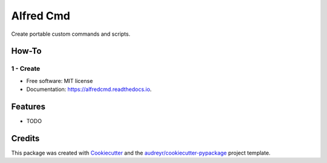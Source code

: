 ==========
Alfred Cmd
==========


.. image:: https://img.shields.io/pypi/v/alfredcmd.svg
        :target: https://pypi.python.org/pypi/alfredcmd

.. image:: https://img.shields.io/travis/GustavoKatel/alfredcmd.svg
        :target: https://travis-ci.org/GustavoKatel/alfredcmd

.. image:: https://readthedocs.org/projects/alfredcmd/badge/?version=latest
        :target: https://alfredcmd.readthedocs.io/en/latest/?badge=latest
        :alt: Documentation Status




Create portable custom commands and scripts.

How-To
-------

1 - Create
===========


* Free software: MIT license
* Documentation: https://alfredcmd.readthedocs.io.


Features
--------

* TODO

Credits
-------

This package was created with Cookiecutter_ and the `audreyr/cookiecutter-pypackage`_ project template.

.. _Cookiecutter: https://github.com/audreyr/cookiecutter
.. _`audreyr/cookiecutter-pypackage`: https://github.com/audreyr/cookiecutter-pypackage
